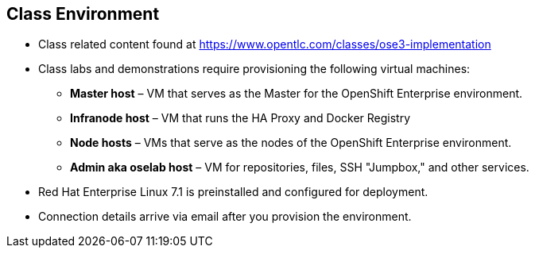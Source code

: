 
:noaudio:
== Class Environment

//ISSUE: Class Environment, This slide doesn't fit screen properly

* Class related content found at link:https://www.opentlc.com/classes/ose3-implementation[https://www.opentlc.com/classes/ose3-implementation]
* Class labs and demonstrations require provisioning the following virtual machines:
** *Master host* – VM that serves as the Master for the OpenShift Enterprise environment.
** *Infranode host* – VM that runs the HA Proxy and Docker Registry
** *Node hosts* – VMs that serve as the nodes of the OpenShift Enterprise environment.
** *Admin aka oselab host* – VM for repositories, files, SSH "Jumpbox," and other services.
* Red Hat Enterprise Linux 7.1 is preinstalled and configured for deployment.
* Connection details arrive via email after you provision the environment.



ifdef::showscript[]

=== Transcript

This class uses a cloud-based environment. You will provision the following hosts for your OpenShift Enterprise environment: A single Master host, two Node hosts, and an admin host for repositories, files, and other services.

Red Hat Enterprise Linux is preinstalled and configured for deployment.

After you provision the environment, you should receive connection details via email.


endif::showscript[]

